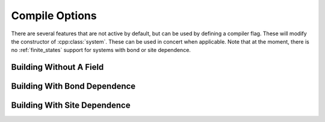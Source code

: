 
.. _compile:

***************
Compile Options
***************

There are several features that are not active by default, but can be used by defining a compiler flag. These will modify the constructor of :cpp:class:`system`. These can be used in concert when applicable. Note that at the moment, there is no :ref:`finite_states` support for systems with bond or site dependence.

Building Without A Field
========================

.. c:macro:: WOLFF_NO_FIELD

   When this flag is defined Wolff will not use a field. When a field isn't necessary, this will improve performance: no ghost site will be initialize and no time will be wasted checking the energy change with respect to a uncoupled ghost site. 

   When defined, the constructor for :cpp:class:`system` becomes :cpp:any:`system(graph, double, std::function <double(const X_t&, const X_t&)>)`. The resulting :cpp:class:`system` object does not have member objects :cpp:any:`B` or :cpp:member:`s0`, and :cpp:member:`system::G` does not have a ghost site initialized.

Building With Bond Dependence
=============================

.. c:macro:: WOLFF_BOND_DEPENDENCE

   When this flag is defined Wolff will ask for the indices of the spins on each side a bond, allowing the implementation of random bonds or anisotropic interactions.

   When defined, the bond coupling must be a function of the form :cpp:any:`double Z(const G_t::halfedge&, const X_t&, const X_t&)`, where the first argument is the edge being considered. A function of this type is passed to :cpp:class:`system` in place of the original bond coupling.


Building With Site Dependence
=============================

.. c:macro:: WOLFF_SITE_DEPENDENCE

   When this flag is defined Wolff will ask for the indices of the spin when measuring the external field, allowing the implementation of random fields or to emulate boundaries.

   When defined, the field coupling must be a function of the form :cpp:any:`double B(const G_t::vertex&, const X_t&)`, where the first argument is the vertex the spin is on. A function of this type is passed to :cpp:class:`system` in place of the original field coupling.

   An example of a system of this type can be found in :file:`examples/ising_random_field.cpp`, which uses a non-trivial vertex property to communicate vertex dependence to the field coupling function.
